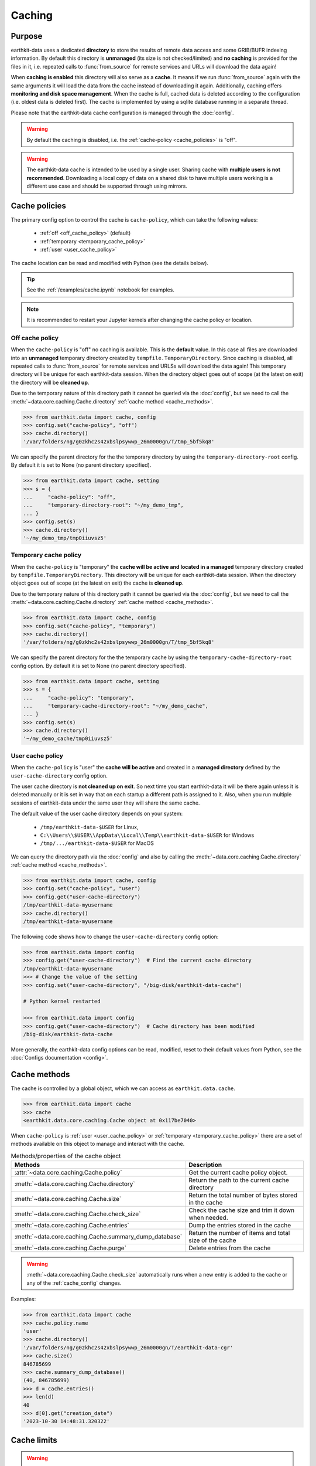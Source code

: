 .. _caching:

Caching
=============


Purpose
-------

earthkit-data uses a dedicated **directory** to store the results of remote data access and some GRIB/BUFR indexing information. By default this directory is **unmanaged** (its size is not checked/limited) and **no caching** is provided for the files in it, i.e. repeated calls to :func:`from_source` for remote services and URLs will download the data again!

When **caching is enabled** this directory will also serve as a **cache**. It means if we run :func:`from_source` again with the same arguments it will load the data from the cache instead of downloading it again. Additionally, caching offers **monitoring and disk space management**. When the cache is full, cached data is deleted according to the configuration (i.e. oldest data is deleted first). The cache is implemented by using a sqlite database running in a separate thread.

Please note that the earthkit-data cache configuration is managed through the :doc:`config`.

.. warning::

  By default the caching is disabled, i.e. the :ref:`cache-policy <cache_policies>` is "off".

.. warning::

    The earthkit-data cache is intended to be used by a single user.
    Sharing cache with **multiple users is not recommended**.
    Downloading a local copy of data on a shared disk to have multiple
    users working is a different use case and should be supported
    through using mirrors.

.. _cache_location:
.. _cache_policies:

Cache policies
------------------------------

The primary config option to control the cache is ``cache-policy``, which can take the following values:

  - :ref:`off <off_cache_policy>` (default)
  - :ref:`temporary <temporary_cache_policy>`
  - :ref:`user <user_cache_policy>`

The cache location can be read and modified with Python (see the details below).

.. tip::

   See the :ref:`/examples/cache.ipynb` notebook for examples.

.. note::

  It is recommended to restart your Jupyter kernels after changing
  the cache policy or location.

.. _off_cache_policy:

Off cache policy
++++++++++++++++++++++++

When the ``cache-policy`` is "off" no caching is available. This is the **default** value. In this case all files are downloaded into an **unmanaged** temporary directory created by ``tempfile.TemporaryDirectory``. Since caching is disabled, all repeated calls to :func:`from_source` for remote services and URLSs will download the data again! This temporary directory will be unique for each earthkit-data session. When the directory object goes out of scope (at the latest on exit) the directory will be **cleaned up**.

Due to the temporary nature of this directory path it cannot be queried via the :doc:`config`, but we need to call the :meth:`~data.core.caching.Cache.directory` :ref:`cache method <cache_methods>`.

.. code-block:: python

  >>> from earthkit.data import cache, config
  >>> config.set("cache-policy", "off")
  >>> cache.directory()
  '/var/folders/ng/g0zkhc2s42xbslpsywwp_26m0000gn/T/tmp_5bf5kq8'

We can specify the parent directory for the the temporary directory by using the ``temporary-directory-root`` config. By default it is set to None (no parent directory specified).

.. code-block:: python

  >>> from earthkit.data import cache, setting
  >>> s = {
  ...     "cache-policy": "off",
  ...     "temporary-directory-root": "~/my_demo_tmp",
  ... }
  >>> config.set(s)
  >>> cache.directory()
  '~/my_demo_tmp/tmp0iiuvsz5'

.. _temporary_cache_policy:

Temporary cache policy
++++++++++++++++++++++++

When the ``cache-policy`` is "temporary" the **cache will be active and located in a managed** temporary directory created by ``tempfile.TemporaryDirectory``. This directory will be unique for each earthkit-data session. When the directory object goes out of scope (at the latest on exit) the cache is **cleaned up**.

Due to the temporary nature of this directory path it cannot be queried via the :doc:`config`, but we need to call the :meth:`~data.core.caching.Cache.directory` :ref:`cache method <cache_methods>`.

.. code-block:: python

  >>> from earthkit.data import cache, config
  >>> config.set("cache-policy", "temporary")
  >>> cache.directory()
  '/var/folders/ng/g0zkhc2s42xbslpsywwp_26m0000gn/T/tmp_5bf5kq8'

We can specify the parent directory for the the temporary cache by using the ``temporary-cache-directory-root`` config option. By default it is set to None (no parent directory specified).

.. code-block:: python

  >>> from earthkit.data import cache, setting
  >>> s = {
  ...     "cache-policy": "temporary",
  ...     "temporary-cache-directory-root": "~/my_demo_cache",
  ... }
  >>> config.set(s)
  >>> cache.directory()
  '~/my_demo_cache/tmp0iiuvsz5'

.. _user_cache_policy:

User cache policy
+++++++++++++++++++

When the ``cache-policy`` is "user" the **cache will be active** and created in a **managed directory** defined by the ``user-cache-directory`` config option.

The user cache directory is **not cleaned up on exit**. So next time you start earthkit-data it will be there again unless it is deleted manually or it is set in way that on each startup a different path is assigned to it. Also, when you run multiple sessions of earthkit-data under the same user they will share the same cache.

The default value of the user cache directory depends on your system:

  - ``/tmp/earthkit-data-$USER`` for Linux,
  - ``C:\\Users\\$USER\\AppData\\Local\\Temp\\earthkit-data-$USER`` for Windows
  - ``/tmp/.../earthkit-data-$USER`` for MacOS


We can query the directory path via the :doc:`config` and also by calling the :meth:`~data.core.caching.Cache.directory` :ref:`cache method <cache_methods>`.

.. code-block:: python

  >>> from earthkit.data import cache, config
  >>> config.set("cache-policy", "user")
  >>> config.get("user-cache-directory")
  /tmp/earthkit-data-myusername
  >>> cache.directory()
  /tmp/earthkit-data-myusername


The following code shows how to change the ``user-cache-directory`` config option:

.. code:: python

  >>> from earthkit.data import config
  >>> config.get("user-cache-directory")  # Find the current cache directory
  /tmp/earthkit-data-myusername
  >>> # Change the value of the setting
  >>> config.set("user-cache-directory", "/big-disk/earthkit-data-cache")

  # Python kernel restarted

  >>> from earthkit.data import config
  >>> config.get("user-cache-directory")  # Cache directory has been modified
  /big-disk/earthkit-data-cache

More generally, the earthkit-data config options can be read, modified, reset
to their default values from Python,
see the :doc:`Configs documentation <config>`.

.. _cache_object:
.. _cache_methods:

Cache methods
-------------------------

The cache is controlled by a global object, which we can access as ``earthkit.data.cache``.

.. code:: python

  >>> from earthkit.data import cache
  >>> cache
  <earthkit.data.core.caching.Cache object at 0x117be7040>


When ``cache-policy`` is :ref:`user <user_cache_policy>` or :ref:`temporary <temporary_cache_policy>`
there are a set of methods available on this object to manage and interact with the cache.

.. list-table:: Methods/properties of the cache object
   :header-rows: 1

   * - Methods
     - Description

   * - :attr:`~data.core.caching.Cache.policy`
     - Get the current cache policy object.
   * - :meth:`~data.core.caching.Cache.directory`
     - Return the path to the current cache directory
   * - :meth:`~data.core.caching.Cache.size`
     - Return the total number of bytes stored in the cache
   * - :meth:`~data.core.caching.Cache.check_size`
     - Check the cache size and trim it down when needed.
   * - :meth:`~data.core.caching.Cache.entries`
     - Dump the entries stored in the cache
   * - :meth:`~data.core.caching.Cache.summary_dump_database`
     - Return the number of items and total size of the cache
   * - :meth:`~data.core.caching.Cache.purge`
     - Delete entries from the cache

.. warning::

    :meth:`~data.core.caching.Cache.check_size` automatically runs when a new
    entry is added to the cache or any of the :ref:`cache_config` changes.

Examples:

.. code:: python

      >>> from earthkit.data import cache
      >>> cache.policy.name
      'user'
      >>> cache.directory()
      '/var/folders/ng/g0zkhc2s42xbslpsywwp_26m0000gn/T/earthkit-data-cgr'
      >>> cache.size()
      846785699
      >>> cache.summary_dump_database()
      (40, 846785699)
      >>> d = cache.entries()
      >>> len(d)
      40
      >>> d[0].get("creation_date")
      '2023-10-30 14:48:31.320322'


Cache limits
------------

.. warning::

  These config options do not work when ``cache-policy`` is :ref:`off <off_cache_policy>` .


Maximum-cache-size
  The ``maximum-cache-size`` setting ensures that earthkit-data does not
  use to much disk space.  Its value sets
  the maximum disk space used by earthkit-data cache.  When earthkit-data cache disk
  usage goes above this limit, earthkit-data triggers its cache cleaning mechanism  before
  downloading additional data.  The value of cache-maximum-size is
  absolute (such as "10G", "10M", "1K"). To disable it use None.

Maximum-cache-disk-usage
  The ``maximum-cache-disk-usage`` setting ensures that earthkit-data
  leaves does not fill your disk.
  Its values sets the maximum disk usage as % of the filesystem containing the cache
  directory. When the disk space goes below this limit, earthkit-data triggers
  its cache cleaning mechanism before downloading additional data.
  The value of maximum-cache-disk-usage is relative (such as "90%" or "100%").
  To disable it use None.

.. warning::
    If your disk is filled by another application, earthkit-data will happily
    delete its cached data to make room for the other application as soon
    as it has a chance.

.. .. note::
..     When tweaking the cache config, it is recommended to set the
..     ``maximum-cache-size`` to a value below the user disk quota (if applicable)
..     and ``maximum-cache-disk-usage`` to ``None``.


.. _cache_config:

Cache config parameters
-------------------------------

.. module-output:: generate_config_rst .*-cache-.* cache-.* .*-cache

Other earthkit-data config options can be found :ref:`here <config_table>`.
